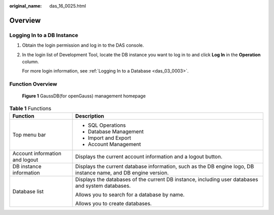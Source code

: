 :original_name: das_16_0025.html

.. _das_16_0025:

Overview
========

Logging In to a DB Instance
---------------------------

#. Obtain the login permission and log in to the DAS console.

#. In the login list of Development Tool, locate the DB instance you want to log in to and click **Log In** in the **Operation** column.

   For more login information, see :ref:`Logging In to a Database <das_03_0003>`.

Function Overview
-----------------


.. figure:: /_static/images/en-us_image_0000001337271928.png
   :alt: **Figure 1** GaussDB(for openGauss) management homepage


   **Figure 1** GaussDB(for openGauss) management homepage

.. table:: **Table 1** Functions

   +-----------------------------------+-----------------------------------------------------------------------------------------------------------------+
   | Function                          | Description                                                                                                     |
   +===================================+=================================================================================================================+
   | Top menu bar                      | -  SQL Operations                                                                                               |
   |                                   | -  Database Management                                                                                          |
   |                                   | -  Import and Export                                                                                            |
   |                                   | -  Account Management                                                                                           |
   +-----------------------------------+-----------------------------------------------------------------------------------------------------------------+
   | Account information and logout    | Displays the current account information and a logout button.                                                   |
   +-----------------------------------+-----------------------------------------------------------------------------------------------------------------+
   | DB instance information           | Displays the current database information, such as the DB engine logo, DB instance name, and DB engine version. |
   +-----------------------------------+-----------------------------------------------------------------------------------------------------------------+
   | Database list                     | Displays the databases of the current DB instance, including user databases and system databases.               |
   |                                   |                                                                                                                 |
   |                                   | Allows you to search for a database by name.                                                                    |
   |                                   |                                                                                                                 |
   |                                   | Allows you to create databases.                                                                                 |
   +-----------------------------------+-----------------------------------------------------------------------------------------------------------------+

